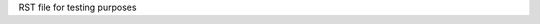 RST file for testing purposes


.. jupyter-execute::
   :hide-code:

   from ansys.mapdl.core import launch_mapdl
   
   mapdl = launch_mapdl()
   print(mapdl)

   mapdl.exit()